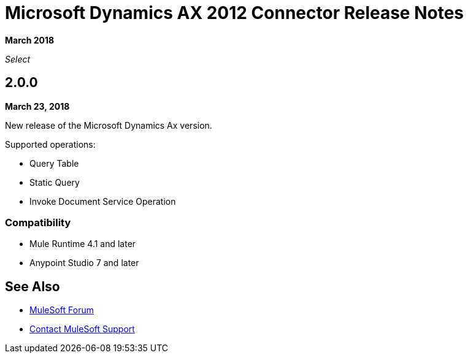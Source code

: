 = Microsoft Dynamics AX 2012 Connector Release Notes
:keywords: release notes, connectors, ax, dynamics

*March 2018*

_Select_

== 2.0.0

*March 23, 2018*

New release of the Microsoft Dynamics Ax version.

Supported operations:

* Query Table
* Static Query
* Invoke Document Service Operation

=== Compatibility

* Mule Runtime 4.1 and later
* Anypoint Studio 7 and later

== See Also

* https://forums.mulesoft.com[MuleSoft Forum]
* https://support.mulesoft.com[Contact MuleSoft Support]
